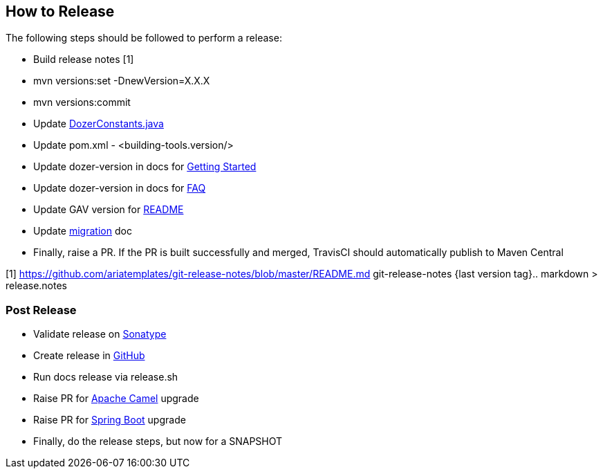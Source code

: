 == How to Release
The following steps should be followed to perform a release:

- Build release notes [1]
- mvn versions:set -DnewVersion=X.X.X
- mvn versions:commit
- Update link:../../core/src/main/java/com/github/dozermapper/core/util/DozerConstants.java[DozerConstants.java]
- Update pom.xml - <building-tools.version/>
- Update dozer-version in docs for link:documentation/gettingstarted.adoc[Getting Started]
- Update dozer-version in docs for link:documentation/faq.adoc[FAQ]
- Update GAV version for link:../../README.md[README]
- Update link:migration/[migration] doc
- Finally, raise a PR. If the PR is built successfully and merged, TravisCI should automatically publish to Maven Central

[1] https://github.com/ariatemplates/git-release-notes/blob/master/README.md
git-release-notes {last version tag}.. markdown > release.notes

=== Post Release
- Validate release on link:https://repo.maven.apache.org/maven2/com/github/dozermapper/dozer-core/[Sonatype]
- Create release in link:https://github.com/DozerMapper/dozer/releases[GitHub]
- Run docs release via release.sh
- Raise PR for link:https://issues.apache.org/jira/projects/CAMEL/[Apache Camel] upgrade
- Raise PR for link:https://github.com/spring-io/initializr[Spring Boot] upgrade
- Finally, do the release steps, but now for a SNAPSHOT
